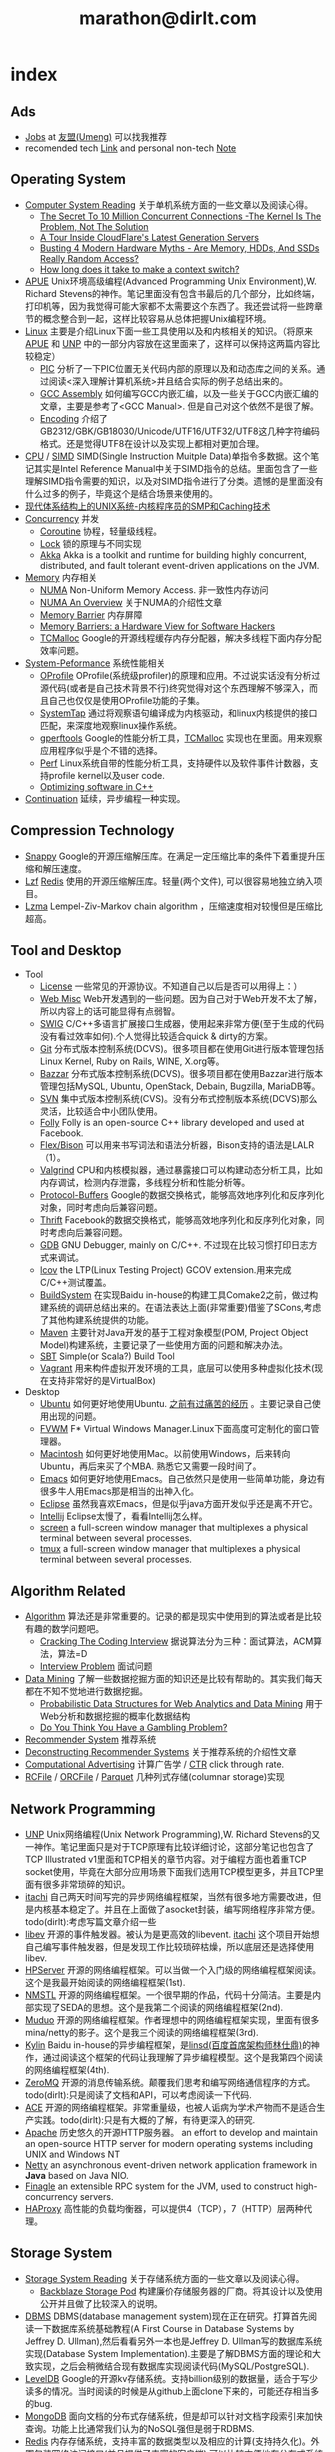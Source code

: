 * index
#+TITLE: marathon@dirlt.com
#+OPTIONS: H:3

** Ads
   - [[file:jobs.org][Jobs]] at [[http://www.umeng.com/][友盟(Umeng)]] 可以找我推荐
   - recomended tech [[file:link.org][Link]] and personal non-tech [[file:./note.org][Note]]

** Operating System
   - [[file:computer-system-reading.org][Computer System Reading]] 关于单机系统方面的一些文章以及阅读心得。
     - [[file:./the-secret-to-10-million-concurrent-connections.org][The Secret To 10 Million Concurrent Connections -The Kernel Is The Problem, Not The Solution]]
     - [[file:./a-tour-inside-cloudflare-latest-generation-servers.org][A Tour Inside CloudFlare's Latest Generation Servers]]
     - [[file:./busting-4-modern-hardware-myths-are-memory-hdds-and-ssds-really-random-access.org][Busting 4 Modern Hardware Myths - Are Memory, HDDs, And SSDs Really Random Access?]]
     - [[file:how-long-does-it-take-to-make-context-switch.org][How long does it take to make a context switch?]]
   - [[file:apue.org][APUE]] Unix环境高级编程(Advanced Programming Unix Environment),W. Richard Stevens的神作。笔记里面没有包含书最后的几个部分，比如终端，打印机等，因为我觉得可能大家都不太需要这个东西了。我还尝试将一些跨章节的概念整合到一起，这样比较容易从总体把握Unix编程环境。
   - [[file:linux.org][Linux]] 主要是介绍Linux下面一些工具使用以及和内核相关的知识。（将原来[[file:./APUE.org][APUE]] 和 [[file:./UNP.org][UNP]] 中的一部分内容放在这里面来了，这样可以保持这两篇内容比较稳定）
     - [[file:pic.org][PIC]] 分析了一下PIC位置无关代码内部的原理以及和动态库之间的关系。通过阅读<深入理解计算机系统>并且结合实际的例子总结出来的。
     - [[file:gcc-asm.org][GCC Assembly]] 如何编写GCC内嵌汇编，以及一些关于GCC内嵌汇编的文章，主要是参考了<GCC Manual>. 但是自己对这个依然不是很了解。
     - [[file:encoding.org][Encoding]] 介绍了GB2312/GBK/GB18030/Unicode/UTF16/UTF32/UTF8这几种字符编码格式。还是觉得UTF8在设计以及实现上都相对更加合理。
   - [[file:cpu.org][CPU]] / [[file:simd.org][SIMD]] SIMD(Single Instruction Muitple Data)单指令多数据。这个笔记其实是Intel Reference Manual中关于SIMD指令的总结。里面包含了一些理解SIMD指令需要的知识，以及对SIMD指令进行了分类。遗憾的是里面没有什么过多的例子，毕竟这个是结合场景来使用的。
   - [[file:unix-systems-for-modern-architectures.org][现代体系结构上的UNIX系统-内核程序员的SMP和Caching技术]]
   - [[file:concurrency.org][Concurrency]] 并发
     - [[file:coroutine.org][Coroutine]] 协程，轻量级线程。
     - [[file:lock.org][Lock]] 锁的原理与不同实现
     - [[file:akka.org][Akka]] Akka is a toolkit and runtime for building highly concurrent, distributed, and fault tolerant event-driven applications on the JVM.
   - [[file:memory.org][Memory]] 内存相关
     - [[file:./numa.org][NUMA]] Non-Uniform Memory Access. 非一致性内存访问
     - [[file:numa-an-overview.org][NUMA An Overview]] 关于NUMA的介绍性文章
     - [[file:./memory-barrier.org][Memory Barrier]] 内存屏障
     - [[file:./memory-barriers-a-hardware-view-for-software-hackers.org][Memory Barriers: a Hardware View for Software Hackers]]
     - [[file:tcmalloc.org][TCMalloc]] Google的开源线程缓存内存分配器，解决多线程下面内存分配效率问题。
   - [[file:sysperf.org][System-Peformance]] 系统性能相关
     - [[file:oprofile.org][OProfile]] OProfile(系统级profiler)的原理和应用。不过说实话没有分析过源代码(或者是自己技术背景不行)终究觉得对这个东西理解不够深入，而且自己也仅仅是使用OProfile功能的子集。
     - [[file:systemtap.org][SystemTap]] 通过将观察语句编译成为内核驱动，和linux内核提供的接口匹配，来深度地观察linux操作系统。
     - [[file:gperftools.org][gperftools]] Google的性能分析工具，[[file:tcmalloc.org][TCMalloc]] 实现也在里面。用来观察应用程序似乎是个不错的选择。
     - [[file:perf.org][Perf]] Linux系统自带的性能分析工具，支持硬件以及软件事件计数器，支持profile kernel以及user code.
     - [[file:./optimizing-software-in-cpp.org][Optimizing software in C++]]
   - [[file:continuation.org][Continuation]] 延续，异步编程一种实现。

** Compression Technology
   - [[file:snappy.org][Snappy]] Google的开源压缩解压库。在满足一定压缩比率的条件下着重提升压缩和解压速度。
   - [[file:lzf.org][Lzf]] [[file:redis.org][Redis]] 使用的开源压缩解压库。轻量(两个文件), 可以很容易地独立纳入项目。
   - [[file:lzma.org][Lzma]] Lempel-Ziv-Markov chain algorithm ，压缩速度相对较慢但是压缩比超高。

** Tool and Desktop
   - Tool
     - [[file:license.org][License]] 一些常见的开源协议。不知道自己以后是否可以用得上：）
     - [[file:web-misc.org][Web Misc]] Web开发遇到的一些问题。因为自己对于Web开发不太了解，所以内容上的话可能显得有点弱智。
     - [[file:swig.org][SWIG]] C/C++多语言扩展接口生成器，使用起来非常方便(至于生成的代码没有看过效率如何).个人觉得比较适合quick & dirty的方案。
     - [[file:git.org][Git]] 分布式版本控制系统(DCVS)。很多项目都在使用Git进行版本管理包括Linux Kernel, Ruby on Rails, WINE, X.org等。
     - [[file:./bazzar.org][Bazzar]] 分布式版本控制系统(DCVS)。很多项目都在使用Bazzar进行版本管理包括MySQL, Ubuntu, OpenStack, Debain, Bugzilla, MariaDB等。
     - [[file:./svn.org][SVN]] 集中式版本控制系统(CVS)。没有分布式控制版本系统(DCVS)那么灵活，比较适合中小团队使用。
     - [[file:folly.org][Folly]] Folly is an open-source C++ library developed and used at Facebook.
     - [[file:flex-bison.org][Flex/Bison]] 可以用来书写词法和语法分析器，Bison支持的语法是LALR（1）。
     - [[file:valgrind.org][Valgrind]] CPU和内核模拟器，通过暴露接口可以构建动态分析工具，比如内存调试，检测内存泄露，多线程分析和性能分析等。
     - [[file:protobuf.org][Protocol-Buffers]] Google的数据交换格式，能够高效地序列化和反序列化对象，同时考虑向后兼容问题。
     - [[file:thrift.org][Thrift]] Facebook的数据交换格式，能够高效地序列化和反序列化对象，同时考虑向后兼容问题。
     - [[file:gdb.org][GDB]] GNU Debugger, mainly on C/C++. 不过现在比较习惯打印日志方式来调试。
     - [[file:lcov.org][lcov]] the LTP(Linux Testing Project) GCOV extension.用来完成C/C++测试覆盖。
     - [[file:build-system.org][BuildSystem]] 在实现Baidu in-house的构建工具Comake2之前，做过构建系统的调研总结出来的。在语法表达上面(非常重要)借鉴了SCons,考虑了其他构建系统提供的功能。
     - [[file:maven.org][Maven]] 主要针对Java开发的基于工程对象模型(POM, Project Object Model)构建系统，主要记录了一些使用方面的问题和解决办法。
     - [[file:./sbt.org][SBT]] Simple(or Scala?) Build Tool
     - [[file:./vagrant.org][Vagrant]] 用来构件虚拟开发环境的工具，底层可以使用多种虚拟化技术(现在支持非常好的是VirtualBox)
   - Desktop
     - [[file:ubuntu.org][Ubuntu]] 如何更好地使用Ubuntu. [[file:note/struggle-with-ubuntu.org][之前有过痛苦的经历]] 。主要记录自己使用出现的问题。
     - [[file:fvwm.org][FVWM]] F* Virtual Windows Manager.Linux下面高度可定制化的窗口管理器。
     - [[file:mac.org][Macintosh]] 如何更好地使用Mac。以前使用Windows，后来转向Ubuntu，再后来买了个MBA. 熟悉它又需要一段时间了。
     - [[file:emacs.org][Emacs]] 如何更好地使用Emacs。自己依然只是使用一些简单功能，身边有很多牛人用Emacs那是相当的出神入化。
     - [[file:eclipse.org][Eclipse]] 虽然我喜欢Emacs，但是似乎java方面开发似乎还是离不开它。
     - [[file:intellij.org][Intellij]] Eclipse太慢了，看看Intellij怎么样。
     - [[file:screen.org][screen]] a full-screen window manager that multiplexes a physical terminal between several processes.
     - [[file:tmux.org][tmux]] a full-screen window manager that multiplexes a physical terminal between several processes.

** Algorithm Related
   - [[file:algorithm.org][Algorithm]] 算法还是非常重要的。记录的都是现实中使用到的算法或者是比较有趣的数学问题吧。
     - [[file:./cracking-the-coding-interview.org][Cracking The Coding Interview]] 据说算法分为三种：面试算法，ACM算法，算法=D
     - [[file:./interview-problem.org][Interview Problem]] 面试问题
   - [[file:data-mining.org][Data Mining]] 了解一些数据挖掘方面的知识还是比较有帮助的。其实我们每天都在不知不觉地进行数据挖掘。
     - [[file:./probabilistic-data-structures-for-web-analytics-and-data-mining.org][Probabilistic Data Structures for Web Analytics and Data Mining]] 用于Web分析和数据挖掘的概率化数据结构
     - [[file:./do-you-think-you-have-gambling-problem.org][Do You Think You Have a Gambling Problem?]]
   - [[file:recommender-system.org][Recommender System]] 推荐系统
   - [[file:./deconstructing-recommender-systems.org][Deconstructing Recommender Systems]] 关于推荐系统的介绍性文章
   - [[file:computational-advertising.org][Computational Advertising]] 计算广告学 /  [[file:ctr.org][CTR]] click through rate.
   - [[file:rcfile.org][RCFile]] / [[file:./orcfile.org][ORCFile]] / [[file:./parquet.org][Parquet]] 几种列式存储(columnar storage)实现

** Network Programming
   - [[file:unp.org][UNP]] Unix网络编程(Unix Network Programming),W. Richard Stevens的又一神作。笔记里面只是对于TCP原理有比较详细讨论，这部分笔记也包含了TCP Illustrated v1里面和TCP相关的章节内容。对于编程方面也着重TCP socket使用，毕竟在大部分应用场景下面我们选用TCP模型更多，并且TCP里面有很多非常琐碎的知识。
   - [[https://github.com/dirtysalt/itachi][itachi]] 自己两天时间写完的异步网络编程框架，当然有很多地方需要改进，但是内核基本稳定了。并且在上面做了asocket封装，编写网络程序非常方便。todo(dirlt):考虑写篇文章介绍一些
   - [[file:./libev.org][libev]] 开源的事件触发器。被认为是更高效的libevent. [[https://github.com/dirtysalt/itachi][itachi]] 这个项目开始想自己编写事件触发器，但是发现工作比较琐碎枯燥，所以底层还是选择使用libev.
   - [[file:hpserver.org][HPServer]] 开源的网络编程框架。可以当做一个入门级的网络编程框架阅读。这个是我最开始阅读的网络编程框架(1st).
   - [[file:nmstl.org][NMSTL]] 开源的网络编程框架。一个很早期的作品，代码十分简洁。主要是内部实现了SEDA的思想。这个是我第二个阅读的网络编程框架(2nd).
   - [[file:muduo.org][Muduo]] 开源的网络编程框架。作者理想中的网络编程框架实现，里面有很多mina/netty的影子。这个是我三个阅读的网络编程框架(3rd).
   - [[file:kylin.org][Kylin]] Baidu in-house的异步编程框架，是[[http://weibo.com/linshiding][linsd(百度首席架构师林仕鼎)]]的神作，通过阅读这个框架的代码让我理解了异步编程模型。这个是我第四个阅读的网络编程框架(4th).
   - [[file:zeromq.org][ZeroMQ]] 开源的消息传输系统。颠覆我们思考和编写网络通信程序的方式。todo(dirlt):只是阅读了文档和API，可以考虑阅读一下代码.
   - [[file:ace.org][ACE]] 开源的网络编程框架。非常重量级，也被人诟病为学术产物而不是适合生产实践。todo(dirlt):只是有大概的了解，有待更深入的研究.
   - [[file:apache.org][Apache]] 历史悠久的开源HTTP服务器。 an effort to develop and maintain an open-source HTTP server for modern operating systems including UNIX and Windows NT
   - [[file:netty.org][Netty]] an asynchronous event-driven network application framework in *Java* based on Java NIO.
   - [[file:./finagle.org][Finagle]] an extensible RPC system for the JVM, used to construct high-concurrency servers.
   - [[file:./haproxy.org][HAProxy]] 高性能的负载均衡器，可以提供4（TCP），7（HTTP）层两种代理。

** Storage System
   - [[file:storage-system-reading.org][Storage System Reading]] 关于存储系统方面的一些文章以及阅读心得。
     - [[file:backblaze-storage-pod.org][Backblaze Storage Pod]] 构建廉价存储服务器的厂商。将其设计以及使用公开并且做了比较深入的说明。
   - [[file:dbms.org][DBMS]] DBMS(database management system)现在正在研究。打算首先阅读一下数据库系统基础教程(A First Course in Database Systems by Jeffrey D. Ullman),然后看看另外一本也是Jeffrey D. Ullman写的数据库系统实现(Database System Implementation).主要是了解DBMS方面的理论和大致实现，之后会稍微结合现有数据库实现阅读代码(MySQL/PostgreSQL).
   - [[file:leveldb.org][LevelDB]] Google的开源kv存储系统。支持billion级别的数据量，适合于写少读多的情况。当时阅读的时候是从github上面clone下来的，可能还存相当多的bug.
   - [[file:mongodb.org][MongoDB]] 面向文档的分布式存储系统，但是却可以针对文档字段索引来加快查询。功能上比通常我们认为的NoSQL强但是弱于RDBMS.
   - [[file:redis.org][Redis]] 内存存储系统，支持丰富的数据类型以及相应的计算(支持持久化)。外围包装网络访问接口(并且提供了丰富的客户端),可以比较方便地在分布式系统内或者是环境下面使用. [[file:redisc.org][代码分析]]
   - [[file:mysql.org][MySQL]] 开源关系型数据库。The world's most popular open source database.
   - [[file:./galera.org][Galera]] 基于MySQL的同步多主备份集群(synchronous multi-master replication cluster). [[file:galerac.org][代码分析]]
   - [[file:ssd.org][SSD]] solid state disk.固态硬盘
     - [[file:./solid-state-revolution-in-depth-on-how-ssd-really-work.org][Solid-state revolution: in-depth on how SSDs really work]] ssd发展演变，内部构造和工作方式
     - [[file:./ssd-gc-and-trim.org][固态硬盘技术解析之垃圾回收和TRIM指令]]
     - [[file:./ssd-and-distributed-data-systems.org][SSDs and Distributed Data Systems]] ssd对于设计分布式数据系统的影响
   - [[file:raid.org][RAID]] Redundant Array of Inexpensive Disk. 廉价磁盘冗余阵列
   - [[file:./the-skinny-on-raid.org][The skinny on RAID]] 一篇关于RAID的介绍性文章
   - [[file:memcached.org][Memcached]] an in-memory key-value store for small chunks of arbitrary data (strings, objects) 可以用来搭建分布式缓存服务，没有持久化存储。
   - [[file:gizzard.org][Gizzard]] a library for creating distributed datastores 可以认为是数据库中间层，完成partition/replication，也做fault-tolerant migration.
   - [[file:./rocksdb.org][RocksDB]] A persistent key-value store for fast storage environments. 基于 [[file:leveldb.org][LevelDB]] 构建，借鉴了 [[file:./hbase.org][HBase]] 的思想。

** Distributed System
   - [[file:distributed-system-reading.org][Distributed System Reading]] 关于分布式系统方面的一些文章以及阅读心得。
     - [[file:./you-can-not-sacrifice-partition-tolerance.org][You Can’t Sacrifice Partition Tolerance]]
     - [[file:the-anatomy-of-the-google-architecture.org][The Anatomy Of The Google Architecture]] @2009 Google架构的深入解析，属于非官方文档，是一个非Google的友人收集各种资料汇集起来的
     - [[file:./building-scalable-highly-concurrent-and-fault-tolerant-systems.org][Building Scalable, Highly Concurrent & Fault-Tolerant Systems: Lessons Learned]]
     - [[file:./data-structures-and-algorithms-for-big-databases.org][Data Structures and Algorithms for Big Databases]]
     - [[file:./building-software-systems-at-google-and-lessons-learned.org][Building Software Systems at Google and Lessons Learned]] @Stanford-2010 Jeff Dean
     - [[file:./web-search-for-a-planet.org][Web Search for a Planet]] @2003 Google Web Search
     - [[file:./case-study-gfs-evolution-on-fast-forward.org][Case Study GFS: Evolution on Fast-forward]] @2009 GFS1
     - [[file:./how-to-beat-the-cap-theorem.org][How to beat the CAP theorem]]
     - [[file:./google-cluster-computing-faculty-traning-workshop.org][Google Cluster Computing Faculty Training Workshop]]
     - [[file:./mapreduce-a-major-step-backwards.org][MapReduce: A major step backwards]] PDBMS阵营对MR阵营的批评
     - [[file:./mapreduce-a-major-step-backwards-ii.org][MapReduce: A major step backwards-ii]] PDBMS阵营对MR阵营的第二轮批评
     - [[file:./a-comparison-of-approaches-to-large-scale-data-analysis.org][A Comparison of Approaches to Large-Scale Data Analysis]]
     - [[file:./mapreduce-a-flexible-data-processing-tool.org][MapReduce: A Flexible Data Processing Tool]] MR阵营对PDBMS阵营的回应
     - [[file:./mapreduce-and-parellel-dbmss-friends-or-foes.org][MapReduce and Parallel DBMSs: Friends or Foes?]] PDBMS阵营和MR阵营达成和解
     - [[file:./mapreduce-versus-parellel-dbms.org][MapReduce Versus Parallel DBMS]]
     - [[file:./distributed-algorithms-in-nosql-databases.org][Distributed Algorithms in NoSQL Databases]]
     - [[file:./mapreduce-a-minor-step-forward.org][MapReduce: A Minor Step Forward]] James Hamilton对PDBMS和MR的看法
     - [[file:./large-scale-data-and-computation-chanllenges-and-opportunities.org][Large-Scale Data and Computation: Challenges and Opportunities]] @Stanford-2013 Jeff Dean
     - [[file:./mapreduce-online.org][MapReduce Online]]
     - [[file:./apache-hadoop-goes-realtime-at-facebook.org][Apache Hadoop Goes Realtime at Facebook]]
     - [[file:./designs-lessons-and-advice-from-building-large-distributed-systems.org][Designs, Lessons and Advice from Building Large Distributed Systems]] @LADIS-2009 Jeff Dean
     - [[file:./tail-at-scale.org][The Tail at Scale]] @2013 CACM Jeff Dean
     - [[file:./realtime-big-data-analytics-emerging-architecture.org][Real-Time Big Data Analytics: Emerging Architecture]]
     - [[file:./unveil-google-app-engine.org][探索Google App Engine背后的奥秘]]
     - [[file:./beating-the-cap-theorem-checklist.org][Beating the CAP Theorem Checklist]] "遇到声称能突破CAP原理的民科的时候，用这个checklist来对付他" via @delphij
     - [[file:./in-stream-big-data-processing.org][In-Stream Big Data Processing]] 流式处理系统一些需要解决的问题以及方法
     - [[file:./lessons-learned-while-building-infrastructure-software-at-google.org][Lessons Learned While Building Infrastructure Software at Google]] @XLDB-2013 Jeff Dean
     - [[file:./a-word-on-scalability.org][A Word on Scalability]]
     - [[file:./application-resilience-in-a-service-oriented-architecture.org][Application Resilience in a Service-oriented Architecture]]
     - [[file:./building-data-science-teams.org][Building Data Science Teams]]
     - [[file:./the-hadoop-distributed-file-system.org][The Hadoop Distributed File System]] @2010
     - [[file:./hdfs-reliability.org][HDFS Reliability]] @2008
     - [[file:hdfs-scalability-the-limits-to-growth.org][HDFS scalability: the limits to growth]] @2010
     - [[file:./on-designing-and-deploying-internet-scale-services.org][On Designing and Deploying Internet-Scale Services]] @2007
     - [[file:./analysis-of-hdfs-under-hbase-a-facebook-messages-case-study.org][Analysis of HDFS Under HBase: A Facebook Messages Case Study]] @2014
   - [[file:streambase.org][StreamBase]] 在实现Baidu in-house的分布式实时流式计算系统之前，调研的商用流式计算系统。没有办法获得源代码只能够从文档中猜测其内部实现以及参考其提供的功能与接口。
   - [[file:storm.org][Storm]] Twitter的分布式实时流式处理系统。这个在实现Baidu in-house的分布式实时流式计算系统的时候也做过调研，但是当时不是很深入。
   - [[file:./samza.org][Samza]] LinkedIn的的分布式流式处理系统，现在是Apache下面的项目。
   - [[file:kafka.org][Kafka]] Apache的分布式消息系统。似乎在高可用性方面还有很多事情需要做。
   - [[file:chubby.org][Chubby]] Google为松耦合分布式系统开发的锁服务，但是在现实中还可以作为名字服务来使用。
   - [[file:gfs.org][GFS]] Google分布式基础架构的分布式文件系统。
   - [[file:mapreduce.org][MapReduce]] Google分布式基础架构的分布式计算系统。
   - [[file:bigtable.org][BigTable]] Google分布式基础架构的分布式表格系统。
   - [[file:hadoop.org][Hadoop]] Apache的分布式系统基础架构。Hadoop是这个项目的总称下面包含很多子项目。
     - [[file:hdfs.org][HDFS]] Apache Hadoop项目的分布式文件系统，[[file:gfs.org][GFS]] 的开源实现。
     - [[file:hbase.org][HBase]] Apache Hadoop项目的分布式表格系统，[[file:bigtable.org][BigTable]] 的开源实现。
     - [[file:mapred.org][MapReduce]] Apache Hadoop项目的分布式计算系统，[[file:mapreduce.org][MapReduce]] 的开源实现。
     - [[file:zookeeper.org][ZooKeeper]] Apache Hadoop项目的分布式锁服务，[[file:chubby.org][Chubby]] 的开源实现。
     - [[file:oozie.org][Oozie]] Apache Hadoop项目的工作流系统，可以将多个MapReduce作业组合到一个逻辑单元中。支持作业之间的相互依赖，同时允许时间以及数据来触发作业。
     - [[file:hive.org][Hive]] Apache Hadoop项目的数据仓库平台，以HDFS/HBase为数据仓库存储平台，底层执行引擎是MapReduce，上层提供类SQL的HiveQL数据查询语言。
     - [[file:pig.org][Pig]] Apache Hadoop项目的计算语言，用于简化MapReduce任务的编写。事实上底层可以很多其他的计算引擎比如Spark等。
   - [[file:dremel.org][Dremel]] Google针对大数据查询的交互式系统，传说可以在3秒内搞定PB级别的数据。
   - [[file:impala.org][Impala]] Cloudera的大规模数据实时查询系统，可以认为是Google的 [[file:dremel.org][Dremel]] 的开源实现。
   - [[file:druid.org][Druid]] MetaMarket的大规模数据实时查询系统，可以认为是Google的 [[file:dremel.org][Dremel]] 的开源实现。
   - [[file:power-drill.org][PowerDrill]] Google有一个数据实时查询系统，针对的数据规模比 [[file:./dremel.org][Dremel]] 要小但是处理速度更快。
   - [[file:./presto.org][Presto]] Facebook的大规模数据实时查询系统，可以认为是Google的 [[file:./dremel.org][Dremel]] 的开源实现。
   - [[file:pregel.org][Pregel]] Google针对大规模图算法设计的分布式编程框架。
   - [[file:percolator.org][Percolator]] Google的增量数据处理分布式系统。
   - [[file:tenzing.org][Tenzing]] Google的数据仓库平台，和Hive系统非常类似。
   - [[file:megastore.org][Megastore]] Google的跨地域级别的分布式存储系统，底层存储系统为 [[file:bigtable.org][BigTable]]
   - [[file:spanner.org][Spanner]] Google的全球级别的分布式存储系统。
   - [[file:f1.org][F1]] Google的分布式RDMBS，底层存储系统为 [[file:spanner.org][Spanner]]
   - [[file:dapper.org][Dapper]] Google大型分布式系统的追踪设施。能够追踪分布式系统中各个组件之间相互调用关系并且记录性能数据进行性能分析。
   - [[file:gwp.org][GWP]] Google Wide Profiling. Google数据中心级别的profile系统。
   - [[file:opentsdb.org][OpenTSDB]] 在 [[file:hbase.org][HBase]] 上构建的分布式可扩展的基于时间序列的数据库，最典型的应用场景就是用来存储集群性能以及应用统计数据。
   - [[file:./spark.org][Spark]] AMPLab的分布式计算系统，现在是Apache下面的项目。
   - [[file:dynamo.org][Dynamo]] Amazon的分布式数据库。
   - [[file:./cassandra.org][Cassandra]] / [[file:riak.org][Riak]] / [[file:./voldemort.org][Voldemort]] 类Dynamo的开源分布式数据库。
   - [[file:./zbase.org][zBase]] Zynga. A high-performance, elastic, distributed key-value store.
   - [[file:./pnuts.org][PNUTS]] Yahoo的分布式数据库。
   - [[file:./paxos.org][Paxos]] / [[file:./raft.org][Raft]] 分布式一致性算法。
   - [[file:./manhattan.org][Manhattan]] Twitter的分布式数据库。
   - [[file:./azkaban.org][Azkaban]] Linkedin的工作流系统，和 [[file:./oozie.org][Oozie]] 功能相似但是相比好用很多。UI不错，概念也比较清晰。
   - [[file:./time-clocks-and-ordering-of-events-in-a-distributed-system.org][Time, Clocks, and Ordering of Events in a Distributed System]] 为分布式系统中事件定义全局顺序

** Programming Language
   - [[file:prog-lang.org][Programming Language]] including following languages:
     - [[file:cpp.org][C/C++]] # C++ (pronounced "cee plus plus") is a statically typed, free-form, multi-paradigm, compiled, general-purpose programming language. It is regarded as an intermediate-level language, as it comprises a combination of both high-level and low-level language features. [[http://en.wikipedia.org/wiki/C%2B%2B][Wikipedia]]
       - [[file:./tips-for-optimizing-c-cpp-code.org][Tips for Optimizing C/C++ Code]]
     - [[file:scheme.org][Scheme]] # Scheme is a functional programming language and one of the two main dialects of the programming language Lisp. [[http://en.wikipedia.org/wiki/Scheme_%28programming_language%29][Wikipedia]]
     - [[file:java.org][Java]] # Java is a programming language originally developed by James Gosling at Sun Microsystems (which has since merged into Oracle Corporation) and released in 1995 as a core component of Sun Microsystems' Java platform. The language derives much of its syntax from C and C++ but has a simpler object model and fewer low-level facilities. [[http://en.wikipedia.org/wiki/Java_%28programming_language%29][Wikipedia]]
       - [[file:./jni.org][JNI]] Java Native Interface
       - [[file:./jvm.org][JVM]] Java Virtual Machine
     - [[file:clojure.org][Clojure]] # Clojure (pronounced like "closure") is a recent dialect of the Lisp programming language created by Rich Hickey. It is a functional general-purpose language. Its focus on programming with immutable values and explicit progression-of-time constructs are intended to facilitate the development of more robust programs, particularly multithreaded ones. [[http://en.wikipedia.org/wiki/Clojure][Wikipedia]]
     - [[file:python.org][Python]] # Python is a general-purpose, high-level programming language whose design philosophy emphasizes code readability. Its syntax is said to be clear and expressive. Python has a large and comprehensive standard library. [[http://en.wikipedia.org/wiki/Python_(programming_language)][Wikipedia]]
     - [[file:go.org][Go]] # Go is a compiled, garbage-collected, concurrent programming language developed by Google Inc. [[http://en.wikipedia.org/wiki/Go_(programming_language)][Wikipedia]]
     - [[file:./scala.org][Scala]] # Scala is an object-functional programming and scripting language for general software applications, statically typed, designed to concisely express solutions in an elegant, type-safe and lightweight (low ceremonial) manner. [[http://en.wikipedia.org/wiki/Scala_(programming_language)][Wikipedia]]
       - [[file:./effective-scala.org][Effective Scala]]

** Software Design
   - [[file:design-reading.org][Design Reading]] 关于设计方面的一些文章以及阅读心得。
     - [[file:./suffering-oriented-programming.org][Suffering-oriented programming]]
     - [[file:./the-tyranny-of-the-clock.org][The Tyranny of the Clock]]
     - [[file:./system-programming-at-twitter.org][Systems Programming at Twitter]]
     - [[file:./writing-software-is-like-writing.org][Writing Software is Like ... Writing]]
     - [[file:./programmer-dilemma.org][Programmer’s dilemma]]
     - [[file:./how-to-read-a-paper.org][How to Read a Paper]]
     - [[file:./on-working-remotely.org][On Working Remotely]]
     - [[file:./your-server-as-a-function.org][Your Server as a Function]]
     - [[file:./systems-software-research-is-irrelevant.org][Systems Software Research is Irrelevant]]
     - [[file:./applied-philosophy-aka-hacking.org][Applied Philosophy, a.k.a "Hacking"]]
     - [[file:linux-kernel-management-style.org][Linux Kernel Management Style]]
     - [[file:./note/how-did-you-learn-so-much-stuff.org][How did you learn so much stuff about Oracle?]]
     - [[file:./a-conversation-with-werner-vogels.org][A Conversation with Werner Vogels]]
     - [[file:./an-interview-with-edw.org][An Interview With Edsger W. Dijkstra]]
   - [[file:design-pattern.org][Design Pattern]] 将书<Design Patterns: Elements of Reusable Object-Oriented Software>中要表达的思想按照自己的意思整理出来(后面可能会添加一些自己的"设计模式"吧:)。不过我倒是觉得没有必要在使用中刻意地去拼凑使用某种模式，相反应该让模式渗入到自己的思想中去，指导自己写出更加优美更加可维护的代码，而不用在意"我使用了哪种模式". 然后现在我开始逐渐认同一个观点，那就是"设计模式是语言表达能力存在缺陷的一种表现".
   - [[file:./aosa.org][The Architecture of Open Source Applications]]
   - [[file:./producing-open-source-software.org][Producing Open Source Software]]
   - [[file:./google-io.org][Google I/O]]

** 42.195 About Me
My name is Zhang Yan(yan.zhang). I get MS. at [[http://www.sdu.edu.cn/][Shandong University]] on Computer Science and BEng. at [[http://www.sdu.edu.cn/][Shandong University]] on Electronic Engineering. I currently work as Software Architect in Data Platform Team at [[http://www.umeng.com/][Umeng]] which focus on mobile analytics since 2012.5 where I mainly work on building the infrastructure of big data processing. From 2010.6 to 2012.6, I have been a Senior Software Engineer at [[http://www.baidu.com/][Baidu]] Infrastructure Tream where I wrote libraries, tools, services and distributed systems. From 2008.7 to 2010.6, I have been a Software Engineering Intern at [[http://www.baidu.com/][Baidu]] Component Tream where I wrote libraries and tools. You can dig me more on my linkedin(or [[file:./resume.org][resume]]).

My code name is [[file:images/mysterious.gif][dirtysalt]] or dirlt. It's translated from my chinese name. The translation works as following:
   - 'zhang' pronounce like 'dirty' in cn
   - 'yan' pronounce like in 'salt' in cn
   - then my code name is the combination of 'dirty' and 'salt' as 'dirtysalt'
   - 'dirtysalt' can be abbreviated to 'dirlt'.

Here is my contact info. I think email is the easiest way to get me.
   - mail dirtysalt1987@gmail.com
   - linkedin http://www.linkedin.com/in/dirlt
   - weibo http://weibo.com/dirlt
   - twitter https://twitter.com/dirtysalt
   - github https://github.com/dirtysalt

[[file:note.org][Here]] are my some notes written casually to record my life footprint. I think it will be fun to read them when I became old. My favouritest words comes from the idea of [[http://www.valvesoftware.com/][Valve]] : "Open your mind, Open your eyes" (放眼未来，自由想象), with a [[file:images/valve-logo.jpg][image]] from its game "Half Life"
